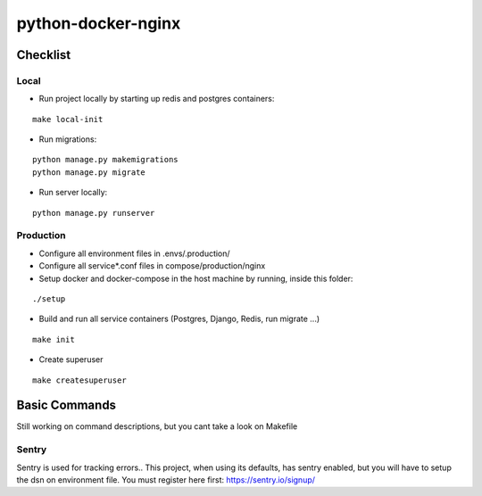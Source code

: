 python-docker-nginx
===================

Checklist
---------

Local
^^^^^

* Run project locally by starting up redis and postgres containers:

::

    make local-init

* Run migrations:

::

    python manage.py makemigrations
    python manage.py migrate

* Run server locally:

::

    python manage.py runserver


Production
^^^^^^^^^^

* Configure all environment files in .envs/.production/

* Configure all service*.conf files in compose/production/nginx

* Setup docker and docker-compose in the host machine by running, inside this folder:

::

    ./setup

* Build and run all service containers (Postgres, Django, Redis, run migrate ...)

::

    make init

* Create superuser

::

    make createsuperuser


Basic Commands
--------------

Still working on command descriptions, but you cant take a look on Makefile


Sentry
^^^^^^

Sentry is used for tracking errors.. This project, when using its defaults, has
sentry enabled, but you will have to setup the dsn on environment file.
You must register here first: https://sentry.io/signup/

